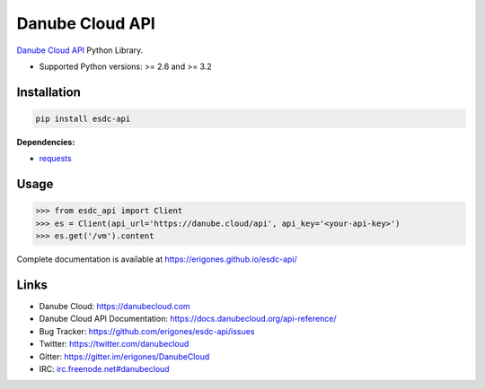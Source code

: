 Danube Cloud API
################

`Danube Cloud API <https://danubecloud.org/>`_ Python Library.

* Supported Python versions: >= 2.6 and >= 3.2

.. image:: https://badge.fury.io/py/esdc-api.png
    :target: http://badge.fury.io/py/esdc-api

Installation
------------

.. code:: bash

    pip install esdc-api

**Dependencies:**

- `requests <http://docs.python-requests.org/>`_

Usage
-----

.. code:: python

    >>> from esdc_api import Client
    >>> es = Client(api_url='https://danube.cloud/api', api_key='<your-api-key>')
    >>> es.get('/vm').content

Complete documentation is available at https://erigones.github.io/esdc-api/

Links
-----

- Danube Cloud: https://danubecloud.com
- Danube Cloud API Documentation: https://docs.danubecloud.org/api-reference/
- Bug Tracker: https://github.com/erigones/esdc-api/issues
- Twitter: https://twitter.com/danubecloud
- Gitter: https://gitter.im/erigones/DanubeCloud
- IRC: `irc.freenode.net#danubecloud <https://webchat.freenode.net/#danubecloud>`__

